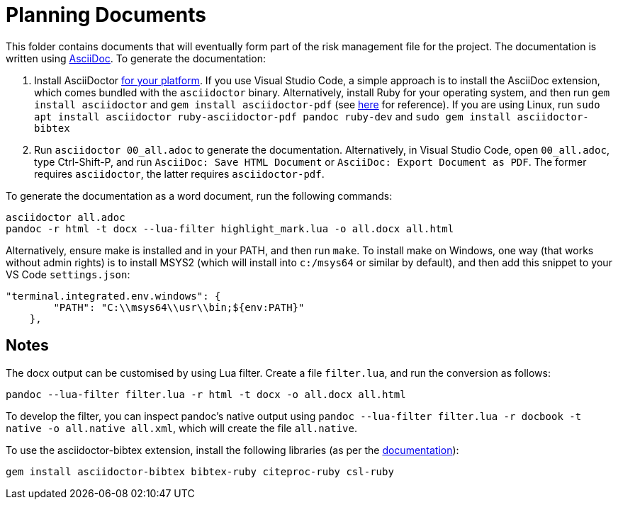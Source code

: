 = Planning Documents

This folder contains documents that will eventually form part of the risk management file for the project. The documentation is written using https://asciidoc.org/[AsciiDoc]. To generate the documentation:

1. Install AsciiDoctor https://docs.asciidoctor.org/asciidoctor/latest/install/windows/[for your platform]. If you use Visual Studio Code, a simple approach is to install the AsciiDoc extension, which comes bundled with the `asciidoctor` binary. Alternatively, install Ruby for your operating system, and then run `gem install asciidoctor` and `gem install asciidoctor-pdf` (see https://docs.asciidoctor.org/asciidoctor/latest/install/ruby-packaging/[here] for reference). If you are using Linux, run `sudo apt install asciidoctor ruby-asciidoctor-pdf pandoc ruby-dev` and `sudo gem install asciidoctor-bibtex`
2. Run `asciidoctor 00_all.adoc` to generate the documentation. Alternatively, in Visual Studio Code, open `00_all.adoc`, type Ctrl-Shift-P, and run `AsciiDoc: Save HTML Document` or `AsciiDoc: Export Document as PDF`. The former requires `asciidoctor`, the latter requires `asciidoctor-pdf`.

To generate the documentation as a word document, run the following commands:

[,bash]
----
asciidoctor all.adoc
pandoc -r html -t docx --lua-filter highlight_mark.lua -o all.docx all.html
----

Alternatively, ensure make is installed and in your PATH, and then run `make`. To install make on Windows, one way (that works without admin rights) is to install MSYS2 (which will install into `c:/msys64` or similar by default), and then add this snippet to your VS Code `settings.json`:

[,json]
----
"terminal.integrated.env.windows": {
        "PATH": "C:\\msys64\\usr\\bin;${env:PATH}"
    },
----

== Notes

The docx output can be customised by using Lua filter. Create a file `filter.lua`, and run the conversion as follows:

[,bash]
----
pandoc --lua-filter filter.lua -r html -t docx -o all.docx all.html
----

To develop the filter, you can inspect pandoc's native output using `pandoc --lua-filter filter.lua -r docbook -t native -o all.native all.xml`, which will create the file `all.native`. 

To use the asciidoctor-bibtex extension, install the following libraries (as per the https://github.com/asciidoctor/asciidoctor-bibtex[documentation]):

[,bash]
----
gem install asciidoctor-bibtex bibtex-ruby citeproc-ruby csl-ruby
----

